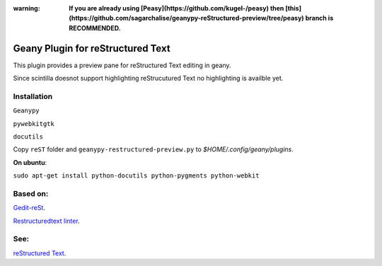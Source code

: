 
:warning: **If you are already using [Peasy](https://github.com/kugel-/peasy) then [this](https://github.com/sagarchalise/geanypy-reStructured-preview/tree/peasy) branch is RECOMMENDED.**

Geany Plugin for reStructured Text
==================================

This plugin provides a preview pane for reStructured Text editing in geany.

Since scintilla doesnot support highlighting reStrucutured Text no highlighting is
availble  yet.

Installation
~~~~~~~~~~~~

``Geanypy``

``pywebkitgtk``

``docutils``

Copy ``reST`` folder and ``geanypy-restructured-preview.py`` to `$HOME/.config/geany/plugins`.



**On ubuntu**:


``sudo apt-get install python-docutils python-pygments python-webkit``




Based on:
~~~~~~~~~

`Gedit-reSt
<https://github.com/bittner/gedit-reST-plugin>`_.

`Restructuredtext linter
<https://github.com/twolfson/restructuredtext-lint>`_.



See:
~~~~
`reStructured Text
<http://docutils.sourceforge.net/rst.html>`_.
